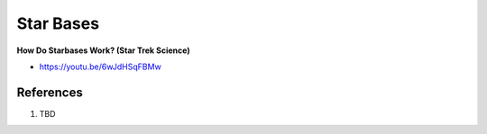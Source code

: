 .. _YQcR36ibTQ:

=======================================
Star Bases
=======================================

**How Do Starbases Work? (Star Trek Science)**

- https://youtu.be/6wJdHSqFBMw

References
=======================================

#. TBD
